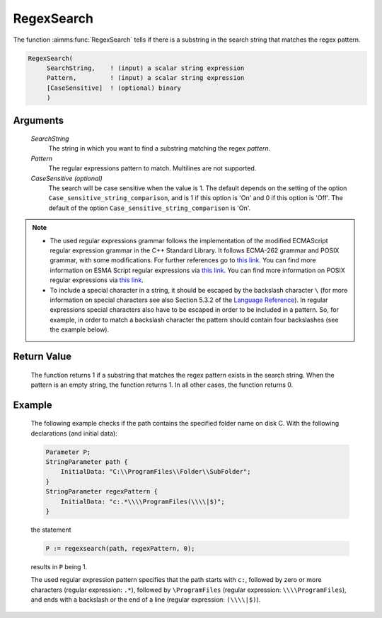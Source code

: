 .. aimms:function:: RegexSearch(SearchString, Pattern[, CaseSensitive])

.. _RegexSearch:

RegexSearch
===========

The function :aimms:func:`RegexSearch` tells if there is a substring in the search
string that matches the regex pattern.

.. code-block:: aimms

    RegexSearch(
         SearchString,    ! (input) a scalar string expression
         Pattern,         ! (input) a scalar string expression
         [CaseSensitive]  ! (optional) binary
         )

Arguments
---------

    *SearchString*
        The string in which you want to find a substring matching the regex
        *pattern*.

    *Pattern*
        The regular expressions pattern to match. Multilines are not supported.

    *CaseSensitive (optional)*
        The search will be case sensitive when the value is 1. The default
        depends on the setting of the option ``Case_sensitive_string_comparison``, and is 1 if this option is 'On'
        and 0 if this option is 'Off'. The default of the option ``Case_sensitive_string_comparison`` is 'On'.

.. note::

    -  The used regular expressions grammar follows the implementation of
       the modified ECMAScript regular expression grammar in the C++
       Standard Library. It follows ECMA-262 grammar and POSIX grammar,
       with some modifications. For further references go to `this link <https://en.cppreference.com/w/cpp/regex/ecmascript>`__. 
       You can find more information on ESMA Script regular expressions
       via `this link <https://ecma-international.org/ecma-262/#sec-regexp-regular-expression-objects>`__.
       You can find more information on POSIX regular expressions via `this link <http://pubs.opengroup.org/onlinepubs/9699919799/basedefs/V1_chap09.html#tag_09_03>`__.

    -  To include a special character in a string, it should be escaped by
       the backslash character ``\`` (for more information on special
       characters see also Section 5.3.2 of the `Language Reference <https://documentation.aimms.com/_downloads/AIMMS_ref.pdf>`__). In
       regular expressions special characters also have to be escaped in
       order to be included in a pattern. So, for example, in order to match
       a backslash character the pattern should contain four backslashes
       (see the example below).

Return Value
------------

    The function returns 1 if a substring that matches the regex pattern
    exists in the search string. When the pattern is an empty string, the
    function returns 1. In all other cases, the function returns 0.

Example
-------

    The following example checks if the path contains the specified folder
    name on disk C. With the following declarations (and initial data):

    .. code-block:: aimms

                Parameter P;
                StringParameter path {
                    InitialData: "C:\\ProgramFiles\\Folder\\SubFolder";
                }
                StringParameter regexPattern {
                    InitialData: "c:.*\\\\ProgramFiles(\\\\|$)";
                }

    the statement 

    .. code-block:: aimms

                P := regexsearch(path, regexPattern, 0);

    results in ``P`` being 1.
	
    The used regular expression pattern specifies that the path starts
    with ``c:``, followed by zero or more characters (regular expression: ``.*``), followed by ``\ProgramFiles`` (regular expression: ``\\\\ProgramFiles``), and ends with a backslash or the end of a line
    (regular expression: ``(\\\\|$)``).

.. seealso::

    The functions :aimms:func:`FindString`, :aimms:func:`FindNthString`.
